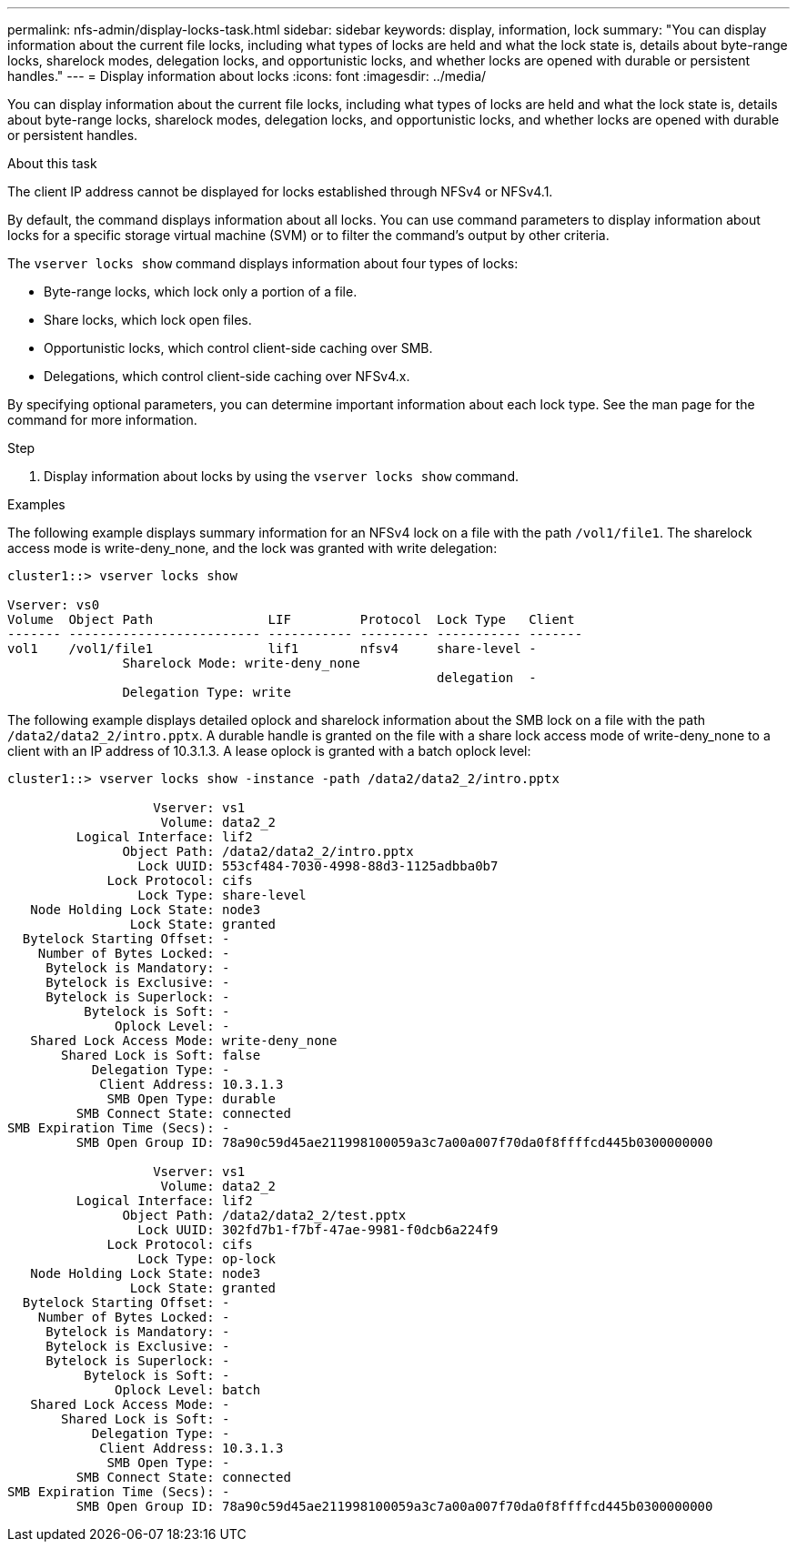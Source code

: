 ---
permalink: nfs-admin/display-locks-task.html
sidebar: sidebar
keywords: display, information, lock
summary: "You can display information about the current file locks, including what types of locks are held and what the lock state is, details about byte-range locks, sharelock modes, delegation locks, and opportunistic locks, and whether locks are opened with durable or persistent handles."
---
= Display information about locks
:icons: font
:imagesdir: ../media/

[.lead]
You can display information about the current file locks, including what types of locks are held and what the lock state is, details about byte-range locks, sharelock modes, delegation locks, and opportunistic locks, and whether locks are opened with durable or persistent handles.

.About this task

The client IP address cannot be displayed for locks established through NFSv4 or NFSv4.1.

By default, the command displays information about all locks. You can use command parameters to display information about locks for a specific storage virtual machine (SVM) or to filter the command's output by other criteria.

The `vserver locks show` command displays information about four types of locks:

* Byte-range locks, which lock only a portion of a file.
* Share locks, which lock open files.
* Opportunistic locks, which control client-side caching over SMB.
* Delegations, which control client-side caching over NFSv4.x.

By specifying optional parameters, you can determine important information about each lock type. See the man page for the command for more information.

.Step

. Display information about locks by using the `vserver locks show` command.

.Examples

The following example displays summary information for an NFSv4 lock on a file with the path `/vol1/file1`. The sharelock access mode is write-deny_none, and the lock was granted with write delegation:

----
cluster1::> vserver locks show

Vserver: vs0
Volume  Object Path               LIF         Protocol  Lock Type   Client
------- ------------------------- ----------- --------- ----------- -------
vol1    /vol1/file1               lif1        nfsv4     share-level -
               Sharelock Mode: write-deny_none
                                                        delegation  -
               Delegation Type: write
----

The following example displays detailed oplock and sharelock information about the SMB lock on a file with the path `/data2/data2_2/intro.pptx`. A durable handle is granted on the file with a share lock access mode of write-deny_none to a client with an IP address of 10.3.1.3. A lease oplock is granted with a batch oplock level:

----
cluster1::> vserver locks show -instance -path /data2/data2_2/intro.pptx

                   Vserver: vs1
                    Volume: data2_2
         Logical Interface: lif2
               Object Path: /data2/data2_2/intro.pptx
                 Lock UUID: 553cf484-7030-4998-88d3-1125adbba0b7
             Lock Protocol: cifs
                 Lock Type: share-level
   Node Holding Lock State: node3
                Lock State: granted
  Bytelock Starting Offset: -
    Number of Bytes Locked: -
     Bytelock is Mandatory: -
     Bytelock is Exclusive: -
     Bytelock is Superlock: -
          Bytelock is Soft: -
              Oplock Level: -
   Shared Lock Access Mode: write-deny_none
       Shared Lock is Soft: false
           Delegation Type: -
            Client Address: 10.3.1.3
             SMB Open Type: durable
         SMB Connect State: connected
SMB Expiration Time (Secs): -
         SMB Open Group ID: 78a90c59d45ae211998100059a3c7a00a007f70da0f8ffffcd445b0300000000

                   Vserver: vs1
                    Volume: data2_2
         Logical Interface: lif2
               Object Path: /data2/data2_2/test.pptx
                 Lock UUID: 302fd7b1-f7bf-47ae-9981-f0dcb6a224f9
             Lock Protocol: cifs
                 Lock Type: op-lock
   Node Holding Lock State: node3
                Lock State: granted
  Bytelock Starting Offset: -
    Number of Bytes Locked: -
     Bytelock is Mandatory: -
     Bytelock is Exclusive: -
     Bytelock is Superlock: -
          Bytelock is Soft: -
              Oplock Level: batch
   Shared Lock Access Mode: -
       Shared Lock is Soft: -
           Delegation Type: -
            Client Address: 10.3.1.3
             SMB Open Type: -
         SMB Connect State: connected
SMB Expiration Time (Secs): -
         SMB Open Group ID: 78a90c59d45ae211998100059a3c7a00a007f70da0f8ffffcd445b0300000000
----

